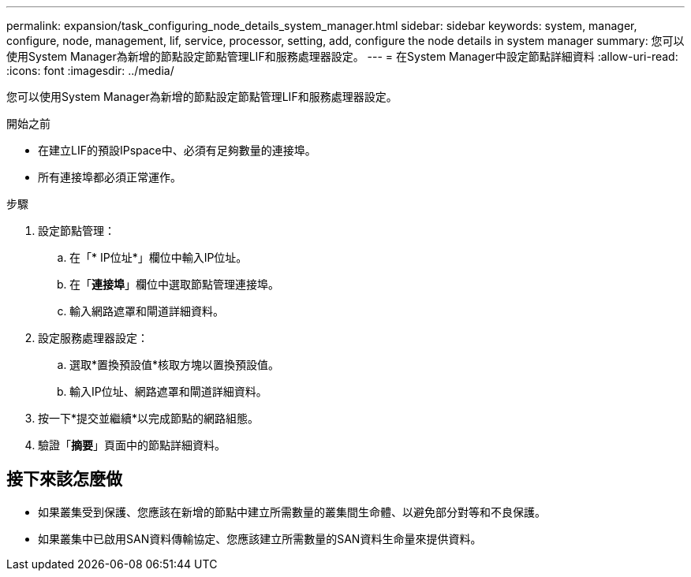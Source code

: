 ---
permalink: expansion/task_configuring_node_details_system_manager.html 
sidebar: sidebar 
keywords: system, manager, configure, node, management, lif, service, processor, setting, add, configure the node details in system manager 
summary: 您可以使用System Manager為新增的節點設定節點管理LIF和服務處理器設定。 
---
= 在System Manager中設定節點詳細資料
:allow-uri-read: 
:icons: font
:imagesdir: ../media/


[role="lead"]
您可以使用System Manager為新增的節點設定節點管理LIF和服務處理器設定。

.開始之前
* 在建立LIF的預設IPspace中、必須有足夠數量的連接埠。
* 所有連接埠都必須正常運作。


.步驟
. 設定節點管理：
+
.. 在「* IP位址*」欄位中輸入IP位址。
.. 在「*連接埠*」欄位中選取節點管理連接埠。
.. 輸入網路遮罩和閘道詳細資料。


. 設定服務處理器設定：
+
.. 選取*置換預設值*核取方塊以置換預設值。
.. 輸入IP位址、網路遮罩和閘道詳細資料。


. 按一下*提交並繼續*以完成節點的網路組態。
. 驗證「*摘要*」頁面中的節點詳細資料。




== 接下來該怎麼做

* 如果叢集受到保護、您應該在新增的節點中建立所需數量的叢集間生命體、以避免部分對等和不良保護。
* 如果叢集中已啟用SAN資料傳輸協定、您應該建立所需數量的SAN資料生命量來提供資料。

